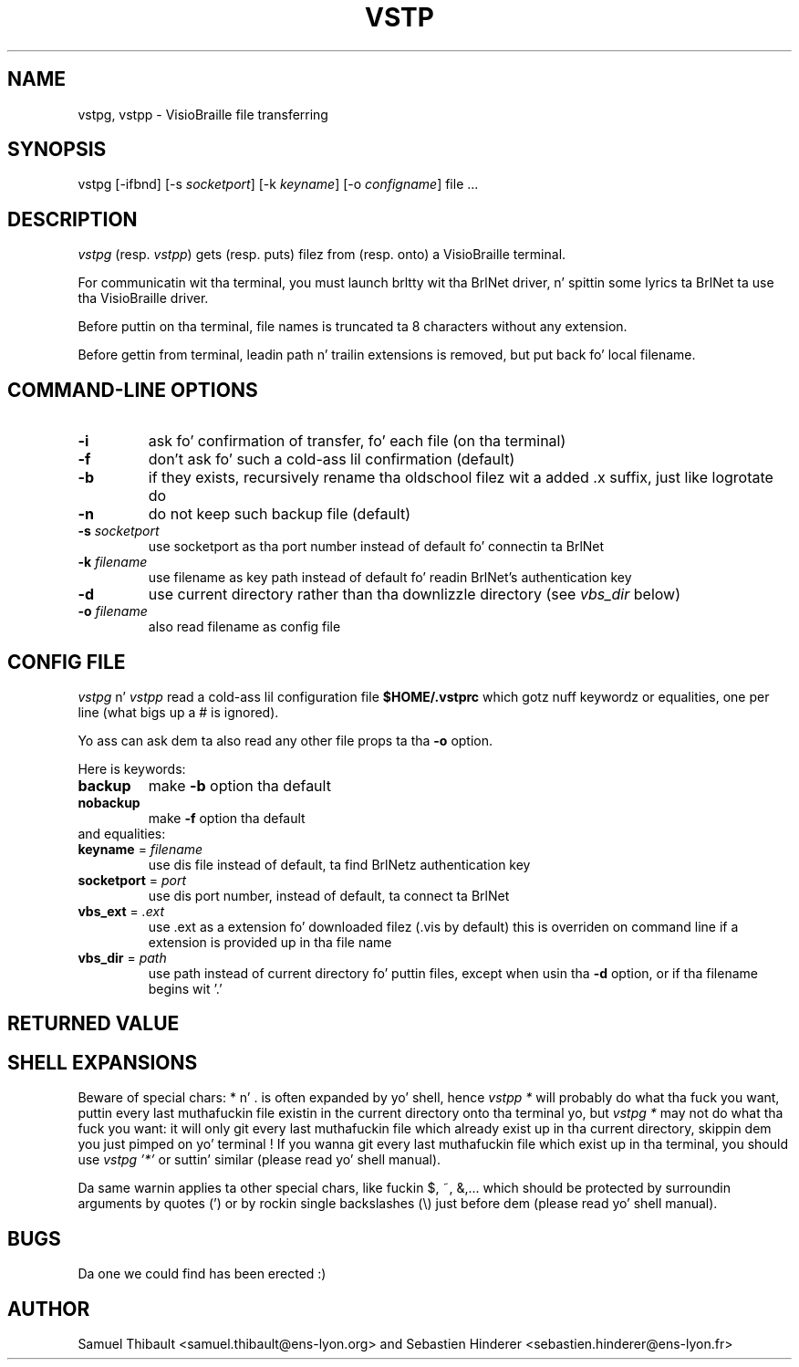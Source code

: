 .TH VSTP 1 "Jul 15, 2002" "BrlNet" "BrlNet Userz Manual"
.SH NAME
vstpg, vstpp \- VisioBraille file transferring
.SH SYNOPSIS
vstpg [\-ifbnd] [\-s \fIsocketport\fP] [\-k \fIkeyname\fP] [\-o \fIconfigname\fP] file ...
.SH DESCRIPTION
\fIvstpg\fP (resp. \fIvstpp\fP) gets (resp. puts) filez from (resp. onto)
a VisioBraille terminal.

For communicatin wit tha terminal, you must launch brltty wit tha BrlNet
driver, n' spittin some lyrics ta BrlNet ta use tha VisioBraille driver.

Before puttin on tha terminal, file names is truncated ta 8 characters
without any extension.

Before gettin from terminal, leadin path n' trailin extensions is removed,
but put back fo' local filename.

.SH "COMMAND\-LINE OPTIONS"

.TP
\fB\-i\fR
ask fo' confirmation of transfer, fo' each file (on tha terminal)
.TP
\fB\-f\fR
don't ask fo' such a cold-ass lil confirmation (default)
.TP
\fB\-b\fR
if they exists, recursively rename tha oldschool filez wit a added .x suffix,
just like logrotate do
.TP
\fB\-n\fR
do not keep such backup file (default)
.TP
\fB\-s\fR \fIsocketport\fR
use socketport as tha port number instead of default fo' connectin ta BrlNet
.TP
\fB\-k\fR \fIfilename\fR
use filename as key path instead of default fo' readin BrlNet's
authentication key
.TP
\fB\-d\fR
use current directory rather than tha downlizzle directory
(see \fIvbs_dir\fR below)
.TP
\fB\-o\fR \fIfilename\fR
also read filename as config file

.SH CONFIG FILE

\fIvstpg\fP n' \fIvstpp\fP read a cold-ass lil configuration file \fB$HOME/.vstprc\fR which
gotz nuff keywordz or equalities, one per line (what bigs up a # is
ignored).

Yo ass can ask dem ta also read any other file props ta tha \fB\-o\fR option.

Here is keywords:

.TP
\fBbackup\fR
make \fB\-b\fR option tha default

.TP
\fBnobackup\fR
make \fB\-f\fR option tha default

.TP
and equalities:

.TP
\fBkeyname\fR = \fIfilename\fR
use dis file instead of default, ta find BrlNetz authentication key

.TP
\fBsocketport\fR = \fIport\fR
use dis port number, instead of default, ta connect ta BrlNet

.TP
\fBvbs_ext\fR = \fI.ext\fR
use .ext as a extension fo' downloaded filez (.vis by default)
this is overriden on command line if a extension is provided up in tha file name

.TP
\fBvbs_dir\fR = \fIpath\fR
use path instead of current directory fo' puttin files, except when
usin tha \fB\-d\fR option, or if tha filename begins wit '.'

.SH RETURNED VALUE

.TS
lB lfCW.
1	syntax error on command line
2	connection wit BrlNet error
3	Unix file error
4	Protocol error
16	interrupted by user
.TE

.SH SHELL EXPANSIONS
Beware of special chars: * n' . is often expanded by yo' shell, hence
\fIvstpp *\fR will probably do what tha fuck you want, puttin every last muthafuckin file existin in
the current directory onto tha terminal yo, but \fIvstpg *\fR may not do what tha fuck you
want: it will only git every last muthafuckin file which already exist up in tha current
directory, skippin dem you just pimped on yo' terminal !
If you wanna git every last muthafuckin file which exist up in tha terminal, you
should use \fIvstpg '*'\fR or suttin' similar (please read yo' shell manual).

Da same warnin applies ta other special chars, like fuckin $, ~, &,... which
should be protected by surroundin arguments by quotes (') or by rockin single
backslashes (\\) just before dem (please read yo' shell manual).

.SH BUGS
Da one we could find has been erected :)

.SH AUTHOR
Samuel Thibault <samuel.thibault@ens\-lyon.org>
and Sebastien Hinderer <sebastien.hinderer@ens\-lyon.fr>
